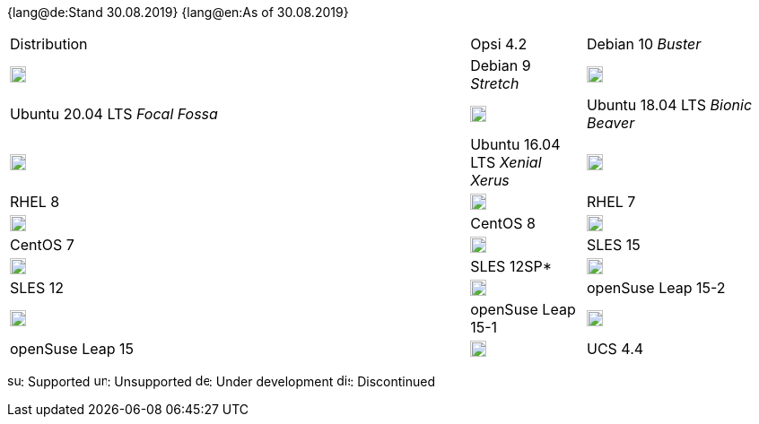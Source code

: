 ﻿////
; Copyright (c) uib gmbh (www.uib.de)
; This documentation is owned by uib
; and published under the german creative commons by-sa license
; see:
; https://creativecommons.org/licenses/by-sa/3.0/de/
; https://creativecommons.org/licenses/by-sa/3.0/de/legalcode
; english:
; https://creativecommons.org/licenses/by-sa/3.0/
; https://creativecommons.org/licenses/by-sa/3.0/legalcode
;
////

:date: 30.08.2019

{lang@de:Stand {date}}
{lang@en:As of {date}}

[cols="12,^3,5"]
|==========================
|Distribution | Opsi 4.2 
|Debian 10 _Buster_  | image:supported.png[width=18]
|Debian 9 _Stretch_  | image:unsupported.png[width=18]
|Ubuntu 20.04 LTS _Focal Fossa_      | image:unsupported.png[width=18] 
|Ubuntu 18.04 LTS _Bionic Beaver_    | image:supported.png[width=18] 
|Ubuntu 16.04 LTS _Xenial Xerus_     | image:unsupported.png[width=18] 
|RHEL 8             | image:supported.png[width=18] 
|RHEL 7             | image:unsupported.png[width=18] 
|CentOS 8           | image:supported.png[width=18] 
|CentOS 7           | image:unsupported.png[width=18]
|SLES 15            | image:develop.png[width=18] 
|SLES 12SP*         | image:unsupported.png[width=18]
|SLES 12            | image:unsupported.png[width=18] 
|openSuse Leap 15-2 | image:supported.png[width=18] 
|openSuse Leap 15-1 | image:supported.png[width=18]
|openSuse Leap 15   | image:discontinued.png[width=18] 
|UCS 4.4            | image:unsupported.png[width=18]
|==========================

image:supported.png[width=15]: Supported
image:unsupported.png[width=15]: Unsupported
image:develop.png[width=15]: Under development
image:discontinued.png[width=15]: Discontinued
